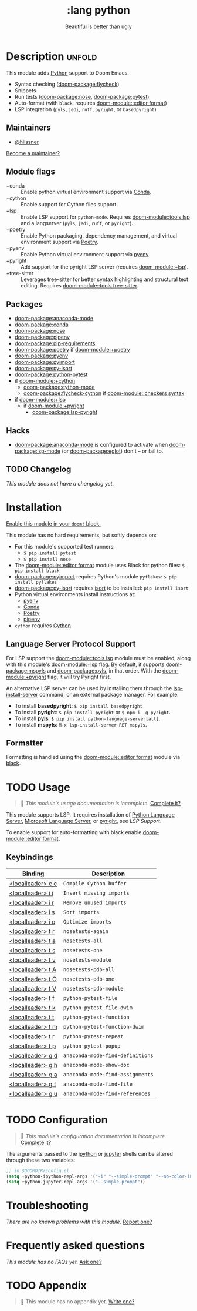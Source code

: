 #+title:    :lang python
#+subtitle: Beautiful is better than ugly
#+created:  June 15, 2015
#+since:    0.7

* Description :unfold:
This module adds [[https://www.python.org/][Python]] support to Doom Emacs.

- Syntax checking ([[doom-package:flycheck]])
- Snippets
- Run tests ([[doom-package:nose]], [[doom-package:pytest]])
- Auto-format (with ~black~, requires [[doom-module::editor format]])
- LSP integration (=pyls=, =jedi=, =ruff=, =pyright=, or =basedpyright=)

** Maintainers
- [[doom-user:][@hlissner]]

[[doom-contrib-maintainer:][Become a maintainer?]]

** Module flags
- +conda ::
  Enable python virtual environment support via [[https://conda.io/en/latest/][Conda]].
- +cython ::
  Enable support for Cython files support.
- +lsp ::
  Enable LSP support for ~python-mode~. Requires [[doom-module::tools lsp]] and a
  langserver (=pyls=, =jedi=, =ruff=, or =pyright=).
- +poetry ::
  Enable Python packaging, dependency management, and virtual environment
  support via [[https://python-poetry.org/][Poetry]].
- +pyenv ::
  Enable Python virtual environment support via [[https://github.com/pyenv/pyenv][pyenv]]
- +pyright ::
  Add support for the pyright LSP server (requires [[doom-module:+lsp]]).
- +tree-sitter ::
  Leverages tree-sitter for better syntax highlighting and structural text
  editing. Requires [[doom-module::tools tree-sitter]].

** Packages
- [[doom-package:anaconda-mode]]
- [[doom-package:conda]]
- [[doom-package:nose]]
- [[doom-package:pipenv]]
- [[doom-package:pip-requirements]]
- [[doom-package:poetry]] if [[doom-module:+poetry]]
- [[doom-package:pyenv]]
- [[doom-package:pyimport]]
- [[doom-package:py-isort]]
- [[doom-package:python-pytest]]
- if [[doom-module:+cython]]
  - [[doom-package:cython-mode]]
  - [[doom-package:flycheck-cython]] if [[doom-module::checkers syntax]]
- if [[doom-module:+lsp]]
  - if [[doom-module:+pyright]]
    - [[doom-package:lsp-pyright]]

** Hacks
- [[doom-package:anaconda-mode]] is configured to activate when [[doom-package:lsp-mode]] (or [[doom-package:eglot]]) don't -- or
  fail to.

** TODO Changelog
# This section will be machine generated. Don't edit it by hand.
/This module does not have a changelog yet./

* Installation
[[id:01cffea4-3329-45e2-a892-95a384ab2338][Enable this module in your ~doom!~ block.]]

This module has no hard requirements, but softly depends on:
- For this module's supported test runners:
  - ~$ pip install pytest~
  - ~$ pip install nose~
- The [[doom-module::editor format]] module uses Black for python files: ~$ pip install black~
- [[doom-package:pyimport]] requires Python's module ~pyflakes~: ~$ pip install pyflakes~
- [[doom-package:py-isort]] requires [[https://github.com/timothycrosley/isort][isort]] to be installed: ~pip install isort~
- Python virtual environments install instructions at:
  - [[https://github.com/pyenv/pyenv][pyenv]]
  - [[https://conda.io/en/latest/][Conda]]
  - [[https://python-poetry.org/][Poetry]]
  - [[https://pipenv.readthedocs.io/en/latest/][pipenv]]
- ~cython~ requires [[https://cython.org/][Cython]]

** Language Server Protocol Support
For LSP support the [[doom-module::tools lsp]] module must be enabled, along with this module's
[[doom-module:+lsp]] flag. By default, it supports [[doom-package:mspyls]] and [[doom-package:pyls]], in that order. With the
[[doom-module:+pyright]] flag, it will try Pyright first.

An alternative LSP server can be used by installing them through the
[[cmd:][lsp-install-server]] command, or an external package manager. For example:
- To install *basedpyright*: ~$ pip install basedpyright~
- To install *pyright*: ~$ pip install pyright~ or ~$ npm i -g pyright~.
- To install [[https://pypi.org/project/python-language-server/][*pyls*]]: ~$ pip install python-language-server[all]~.
- To install *mspyls*: ~M-x lsp-install-server RET mspyls~.

** Formatter

Formatting is handled using the [[doom-module::editor format]] module via [[https://black.readthedocs.io/en/stable/getting_started.html#installation][black]].

* TODO Usage
#+begin_quote
 󱌣 /This module's usage documentation is incomplete./ [[doom-contrib-module:][Complete it?]]
#+end_quote

This module supports LSP. It requires installation of [[https://pypi.org/project/python-language-server/][Python Language Server]],
[[https://github.com/Microsoft/python-language-server][Microsoft Language Server]], or [[https://github.com/microsoft/pyright][pyright]], see [[Language Server Protocol Support][LSP Support]].

To enable support for auto-formatting with black enable [[doom-module::editor format]].

** Keybindings
| Binding           | Description                      |
|-------------------+----------------------------------|
| [[kbd:][<localleader> c c]] | ~Compile Cython buffer~          |
| [[kbd:][<localleader> i i]] | ~Insert missing imports~         |
| [[kbd:][<localleader> i r]] | ~Remove unused imports~          |
| [[kbd:][<localleader> i s]] | ~Sort imports~                   |
| [[kbd:][<localleader> i o]] | ~Optimize imports~               |
| [[kbd:][<localleader> t r]] | ~nosetests-again~                |
| [[kbd:][<localleader> t a]] | ~nosetests-all~                  |
| [[kbd:][<localleader> t s]] | ~nosetests-one~                  |
| [[kbd:][<localleader> t v]] | ~nosetests-module~               |
| [[kbd:][<localleader> t A]] | ~nosetests-pdb-all~              |
| [[kbd:][<localleader> t O]] | ~nosetests-pdb-one~              |
| [[kbd:][<localleader> t V]] | ~nosetests-pdb-module~           |
| [[kbd:][<localleader> t f]] | ~python-pytest-file~             |
| [[kbd:][<localleader> t k]] | ~python-pytest-file-dwim~        |
| [[kbd:][<localleader> t t]] | ~python-pytest-function~         |
| [[kbd:][<localleader> t m]] | ~python-pytest-function-dwim~    |
| [[kbd:][<localleader> t r]] | ~python-pytest-repeat~           |
| [[kbd:][<localleader> t p]] | ~python-pytest-popup~            |
| [[kbd:][<localleader> g d]] | ~anaconda-mode-find-definitions~ |
| [[kbd:][<localleader> g h]] | ~anaconda-mode-show-doc~         |
| [[kbd:][<localleader> g a]] | ~anaconda-mode-find-assignments~ |
| [[kbd:][<localleader> g f]] | ~anaconda-mode-find-file~        |
| [[kbd:][<localleader> g u]] | ~anaconda-mode-find-references~  |

* TODO Configuration
#+begin_quote
 󱌣 /This module's configuration documentation is incomplete./ [[doom-contrib-module:][Complete it?]]
#+end_quote

The arguments passed to the [[https://ipython.org/][ipython]] or [[https://jupyter.org/][jupyter]] shells can be altered through
these two variables:
#+begin_src emacs-lisp
;; in $DOOMDIR/config.el
(setq +python-ipython-repl-args '("-i" "--simple-prompt" "--no-color-info"))
(setq +python-jupyter-repl-args '("--simple-prompt"))
#+end_src

* Troubleshooting
/There are no known problems with this module./ [[doom-report:][Report one?]]

* Frequently asked questions
/This module has no FAQs yet./ [[doom-suggest-faq:][Ask one?]]

* TODO Appendix
#+begin_quote
 󱌣 This module has no appendix yet. [[doom-contrib-module:][Write one?]]
#+end_quote

